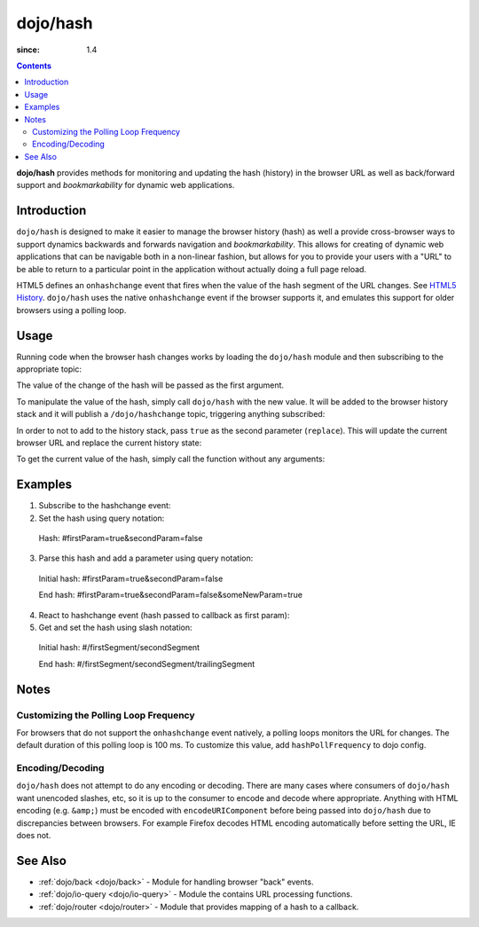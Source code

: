 .. _dojo/hash:

=========
dojo/hash
=========

:since: 1.4

.. contents ::
    :depth: 3

**dojo/hash** provides methods for monitoring and updating the hash (history) in the browser URL as well as back/forward support and *bookmarkability* for dynamic web applications.

Introduction
============

``dojo/hash`` is designed to make it easier to manage the browser history (hash) as well a provide cross-browser ways to support dynamics backwards and forwards navigation and *bookmarkability*.  This allows for creating of dynamic web applications that can be navigable both in a non-linear fashion, but allows for you to provide your users with a "URL" to be able to return to a particular point in the application without actually doing a full page reload.

HTML5 defines an ``onhashchange`` event that fires when the value of the hash segment of the URL changes. See `HTML5 History <http://www.w3.org/TR/html5/history.html#history-traversal>`_.  ``dojo/hash`` uses the native ``onhashchange`` event if the browser supports it, and emulates this support for older browsers using a polling loop.

Usage
=====

Running code when the browser hash changes works by loading the ``dojo/hash`` module and then subscribing to the appropriate topic:

.. js ::

  require(["dojo/hash", "dojo/topic"], function(hash, topic){
    topic.subscribe("/dojo/hashchange", function(changedHash){
      // Handle the has change publish
    });
  });

The value of the change of the hash will be passed as the first argument.

To manipulate the value of the hash, simply call ``dojo/hash`` with the new value.  It will be added to the browser history stack and it will publish a ``/dojo/hashchange`` topic, triggering anything subscribed:

.. js ::

  require(["dojo/hash"], function(hash){
    hash("someURL");
  });

In order to not to add to the history stack, pass ``true`` as the second parameter (``replace``).  This will update the current browser URL and replace the current history state:

.. js ::

  require(["dojo/hash"], function(hash){
    hash("someURL", true);
  });

To get the current value of the hash, simply call the function without any arguments:

.. js ::

  require(["dojo/hash"], function(hash){
    var currentHash = hash();
  });

Examples
========

1) Subscribe to the hashchange event:

   .. js ::
   
    require(["dojo/_base/connect", "dojo/hash"], function(connect, hash){
        connect.subscribe("/dojo/hashchange", context, callback);
    });

2) Set the hash using query notation:

   .. js ::
   
    require(["dojo/hash", "dojo/io-query"], function(hash, ioQuery){
        var obj = {
            firstParam: true,
            secondParam: false
        }
        hash(ioQuery.objectToQuery(obj));
    });

 Hash: #firstParam=true&secondParam=false


3) Parse this hash and add a parameter using query notation:

 Initial hash: #firstParam=true&secondParam=false

 .. js ::

    require(["dojo/hash", "dojo/io-query"], function(hash, ioQuery){
        function updateHash(){
            var obj = ioQuery.queryToObject(dojo.hash());  // get
            obj.someNewParam = true;
            hash(ioQuery.objectToQuery(obj));  // set
        }
    });

 End hash: #firstParam=true&secondParam=false&someNewParam=true

4) React to hashchange event (hash passed to callback as first param):

   .. js ::

    require(["dojo/hash", "dojo/io-query"], function(hash, ioQuery){
        function callback(hash){
            // hashchange event!
            var obj = ioQuery.queryToObject(hash);
            if(obj.firstParam){
                // do something
            }
        }
    });

5) Get and set the hash using slash notation:

 Initial hash:  #/firstSegment/secondSegment

 .. js ::

    require(["dojo/hash"], function(hash){
        function updateHash(){
            var obj = hash().split("/");
            obj.push("trailingSegment");
            hash(obj.join("/"));
        }
    });

 End hash:  #/firstSegment/secondSegment/trailingSegment

Notes
=====

Customizing the Polling Loop Frequency
--------------------------------------

For browsers that do not support the ``onhashchange`` event natively, a polling loops monitors the URL for changes. The default duration of this polling loop is 100 ms.  To customize this value, add ``hashPollFrequency`` to dojo config.

.. js ::

  dojoConfig = { hashPollFrequency: 200 };

Encoding/Decoding
-----------------

``dojo/hash`` does not attempt to do any encoding or decoding.  There are many cases where consumers of ``dojo/hash`` want unencoded slashes, etc, so it is up to the consumer to encode and decode where appropriate. Anything with HTML encoding (e.g. ``&amp;``) must be encoded with ``encodeURIComponent`` before being passed into ``dojo/hash`` due to discrepancies between browsers.  For example Firefox decodes HTML encoding automatically before setting the URL, IE does not.

.. js ::

  require(["dojo/hash"], function(hash){
    hash(encodeURIComponent("hash with &amp; HTML encoding"));
  });

See Also
========

* :ref:`dojo/back <dojo/back>` - Module for handling browser "back" events.

* :ref:`dojo/io-query <dojo/io-query>` - Module the contains URL processing functions.

* :ref:`dojo/router <dojo/router>` - Module that provides mapping of a hash to a callback.

